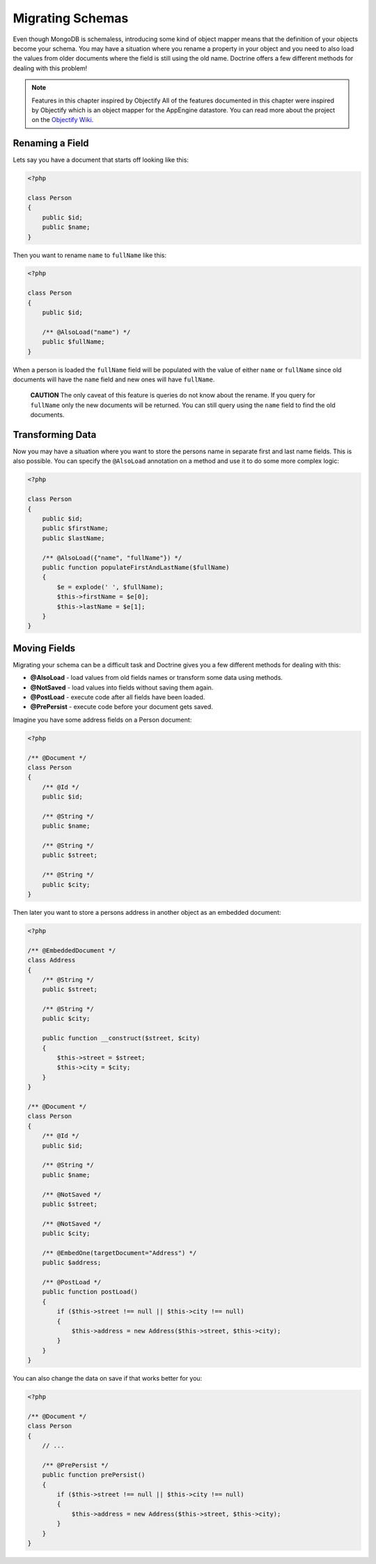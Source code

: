 Migrating Schemas
=================

Even though MongoDB is schemaless, introducing some kind of object
mapper means that the definition of your objects become your
schema. You may have a situation where you rename a property in
your object and you need to also load the values from older
documents where the field is still using the old name. Doctrine
offers a few different methods for dealing with this problem!

.. note::

    Features in this chapter inspired by Objectify
    All of the features documented in this chapter were inspired by
    Objectify which is an object mapper for the AppEngine datastore.
    You can read more about the project on the
    `Objectify Wiki <http://code.google.com/p/objectify-appengine/wiki/Concepts?tm=6>`_.

Renaming a Field
----------------

Lets say you have a document that starts off looking like this:

.. code-block:: php

    <?php

    class Person
    {
        public $id;
        public $name;
    }

Then you want to rename ``name`` to ``fullName`` like this:

.. code-block:: php

    <?php

    class Person
    {
        public $id;
    
        /** @AlsoLoad("name") */
        public $fullName;
    }

When a person is loaded the ``fullName`` field will be populated
with the value of either ``name`` or ``fullName`` since old
documents will have the ``name`` field and new ones will have
``fullName``.

    **CAUTION** The only caveat of this feature is queries do not know
    about the rename. If you query for ``fullName`` only the new
    documents will be returned. You can still query using the ``name``
    field to find the old documents.

Transforming Data
-----------------

Now you may have a situation where you want to store the persons
name in separate first and last name fields. This is also possible.
You can specify the ``@AlsoLoad`` annotation on a method and use it
to do some more complex logic:

.. code-block:: php

    <?php

    class Person
    {
        public $id;
        public $firstName;
        public $lastName;
    
        /** @AlsoLoad({"name", "fullName"}) */
        public function populateFirstAndLastName($fullName)
        {
            $e = explode(' ', $fullName);
            $this->firstName = $e[0];
            $this->lastName = $e[1];
        }
    }

Moving Fields
-------------

Migrating your schema can be a difficult task and Doctrine gives
you a few different methods for dealing with this:

- 
   **@AlsoLoad** - load values from old fields names or transform some
   data using methods.
- 
   **@NotSaved** - load values into fields without saving them again.
-  **@PostLoad** - execute code after all fields have been loaded.
-  **@PrePersist** - execute code before your document gets saved.

Imagine you have some address fields on a Person document:

.. code-block:: php

    <?php

    /** @Document */
    class Person
    {
        /** @Id */
        public $id;

        /** @String */
        public $name;

        /** @String */
        public $street;

        /** @String */
        public $city;
    }

Then later you want to store a persons address in another object as
an embedded document:

.. code-block:: php

    <?php

    /** @EmbeddedDocument */
    class Address
    {
        /** @String */
        public $street;

        /** @String */
        public $city;
    
        public function __construct($street, $city)
        {
            $this->street = $street;
            $this->city = $city;
        }
    }

    /** @Document */
    class Person
    {
        /** @Id */
        public $id;

        /** @String */
        public $name;
    
        /** @NotSaved */
        public $street;
    
        /** @NotSaved */
        public $city;
    
        /** @EmbedOne(targetDocument="Address") */
        public $address;
    
        /** @PostLoad */
        public function postLoad()
        {
            if ($this->street !== null || $this->city !== null)
            {
                $this->address = new Address($this->street, $this->city);
            }
        }
    }

You can also change the data on save if that works better for you:

.. code-block:: php

    <?php

    /** @Document */
    class Person
    {
        // ...
    
        /** @PrePersist */
        public function prePersist()
        {
            if ($this->street !== null || $this->city !== null)
            {
                $this->address = new Address($this->street, $this->city);
            }
        }
    }